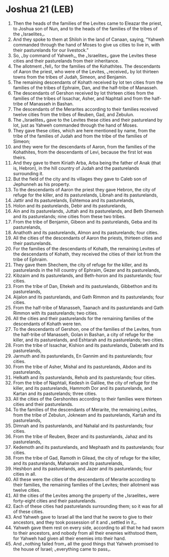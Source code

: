 * Joshua 21 (LEB)
:PROPERTIES:
:ID: LEB/06-JOS21
:END:

1. Then the heads of the families of the Levites came to Eleazar the priest, to Joshua son of Nun, and to the heads of the families of the tribes of the ⌞Israelites⌟.
2. And they spoke to them at Shiloh in the land of Canaan, saying, “Yahweh commanded through the hand of Moses to give us cities to live in, with their pasturelands for our livestock.”
3. So, ⌞by command of Yahweh⌟, the ⌞Israelites⌟ gave the Levites these cities and their pasturelands from their inheritance.
4. The allotment ⌞fell⌟ for the families of the Kohathites. The descendants of Aaron the priest, who were of the Levites, ⌞received⌟ by lot thirteen towns from the tribes of Judah, Simeon, and Benjamin.
5. The remaining descendants of Kohath received by lot ten cities from the families of the tribes of Ephraim, Dan, and the half-tribe of Manasseh.
6. The descendants of Gershon received by lot thirteen cities from the families of the tribes of Issachar, Asher, and Naphtali and from the half-tribe of Manasseh in Bashan.
7. The descendants of the Merarites according to their families received twelve cities from the tribes of Reuben, Gad, and Zebulun.
8. The ⌞Israelites⌟ gave to the Levites these cities and their pastureland by lot, just as Yahweh commanded through the hand of Moses.
9. They gave these cities, which are here mentioned by name, from the tribe of the families of Judah and from the tribe of the families of Simeon;
10. and they were for the descendants of Aaron, from the families of the Kohathites, from the descendants of Levi, because the first lot was theirs.
11. And they gave to them Kiriath Arba, Arba being the father of Anak (that is, Hebron), in the hill country of Judah and the pasturelands surrounding it.
12. But the field of the city and its villages they gave to Caleb son of Jephunneh as his property.
13. To the descendants of Aaron the priest they gave Hebron, the city of refuge for the killer, and its pasturelands, Libnah and its pasturelands,
14. Jattir and its pasturelands, Eshtemoa and its pasturelands,
15. Holon and its pasturelands, Debir and its pasturelands,
16. Ain and its pasturelands, Juttah and its pasturelands, and Beth Shemesh and its pasturelands; nine cities from these two tribes.
17. From the tribe of Benjamin, Gibeon and its pasturelands, Geba and its pasturelands,
18. Anathoth and its pasturelands, Almon and its pasturelands; four cities.
19. All the cities of the descendants of Aaron the priests, thirteen cities and their pasturelands.
20. For the families of the descendants of Kohath, the remaining Levites of the descendants of Kohath, they received the cities of their lot from the tribe of Ephraim.
21. They gave them Shechem, the city of refuge for the killer, and its pasturelands in the hill country of Ephraim, Gezer and its pasturelands,
22. Kibzaim and its pasturelands, and Beth-horon and its pasturelands; four cities.
23. From the tribe of Dan, Eltekeh and its pasturelands, Gibbethon and its pasturelands,
24. Aijalon and its pasturelands, and Gath Rimmon and its pasturelands; four cities.
25. From the half-tribe of Manasseh, Taanach and its pasturelands and Gath Rimmon with its pasturelands; two cities.
26. All the cities and their pasturelands for the remaining families of the descendants of Kohath were ten.
27. To the descendants of Gershon, one of the families of the Levites, from the half-tribe of Manasseh, Golan in Bashan, a city of refuge for the killer, and its pasturelands, and Eshtarah and its pasturelands; two cities.
28. From the tribe of Issachar, Kishion and its pasturelands, Daberath and its pasturelands,
29. Jarmuth and its pasturelands, En Gannim and its pasturelands; four cities.
30. From the tribe of Asher, Mishal and its pasturelands, Abdon and its pasturelands,
31. Helkath and its pasturelands, Rehob and its pasturelands; four cities.
32. From the tribe of Naphtali, Kedesh in Galilee, the city of refuge for the killer, and its pasturelands, Hammoth Dor and its pasturelands, and Kartan and its pasturelands; three cities.
33. All the cities of the Gershonites according to their families were thirteen cities and their pasturelands.
34. To the families of the descendants of Merarite, the remaining Levites, from the tribe of Zebulun, Jokneam and its pasturelands, Kartah and its pasturelands,
35. Dimnah and its pasturelands, and Nahalal and its pasturelands; four cities.
36. From the tribe of Reuben, Bezer and its pasturelands, Jahaz and its pasturelands,
37. Kedemoth and its pasturelands, and Mephaath and its pasturelands; four cities.
38. From the tribe of Gad, Ramoth in Gilead, the city of refuge for the killer, and its pasturelands, Mahanaim and its pasturelands,
39. Heshbon and its pasturelands, and Jazer and its pasturelands; four cities in all.
40. All these were the cities of the descendants of Merarite according to their families, the remaining families of the Levites; their allotment was twelve cities.
41. All the cities of the Levites among the property of the ⌞Israelites⌟ were forty-eight cities and their pasturelands.
42. Each of these cities had pasturelands surrounding them; so it was for all of these cities.
43. And Yahweh gave to Israel all the land that he swore to give to their ancestors, and they took possession of it and ⌞settled in it⌟.
44. Yahweh gave them rest on every side, according to all that he had sworn to their ancestors, and nobody from all their enemies withstood them, for Yahweh had given all their enemies into their hand.
45. And ⌞nothing failed from⌟ all the good things that Yahweh promised to the house of Israel; ⌞everything came to pass⌟.
